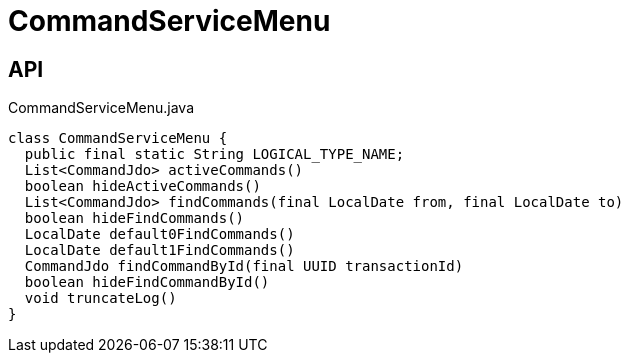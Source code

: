= CommandServiceMenu
:Notice: Licensed to the Apache Software Foundation (ASF) under one or more contributor license agreements. See the NOTICE file distributed with this work for additional information regarding copyright ownership. The ASF licenses this file to you under the Apache License, Version 2.0 (the "License"); you may not use this file except in compliance with the License. You may obtain a copy of the License at. http://www.apache.org/licenses/LICENSE-2.0 . Unless required by applicable law or agreed to in writing, software distributed under the License is distributed on an "AS IS" BASIS, WITHOUT WARRANTIES OR  CONDITIONS OF ANY KIND, either express or implied. See the License for the specific language governing permissions and limitations under the License.

== API

[source,java]
.CommandServiceMenu.java
----
class CommandServiceMenu {
  public final static String LOGICAL_TYPE_NAME;
  List<CommandJdo> activeCommands()
  boolean hideActiveCommands()
  List<CommandJdo> findCommands(final LocalDate from, final LocalDate to)
  boolean hideFindCommands()
  LocalDate default0FindCommands()
  LocalDate default1FindCommands()
  CommandJdo findCommandById(final UUID transactionId)
  boolean hideFindCommandById()
  void truncateLog()
}
----

